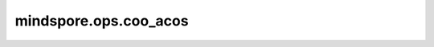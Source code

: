 mindspore.ops.coo_acos
=======================

.. py:function:: mindspore.ops.coo_acos(x: COOTensor)

    逐元素计算输入COOTensor的反余弦。

    .. math::
        out_i = \cos^{-1}(x_i)

    参数：
        - **x** (COOTensor) - 输入COOTensor。

    返回：
        COOTensor，shape和数据类型与 `x` 相同。

    异常：
        - **TypeError** - 如果 `x` 不是COOTensor。
        - **TypeError** - 如果 `x` 的数据类型不是float16、float32或float64。
